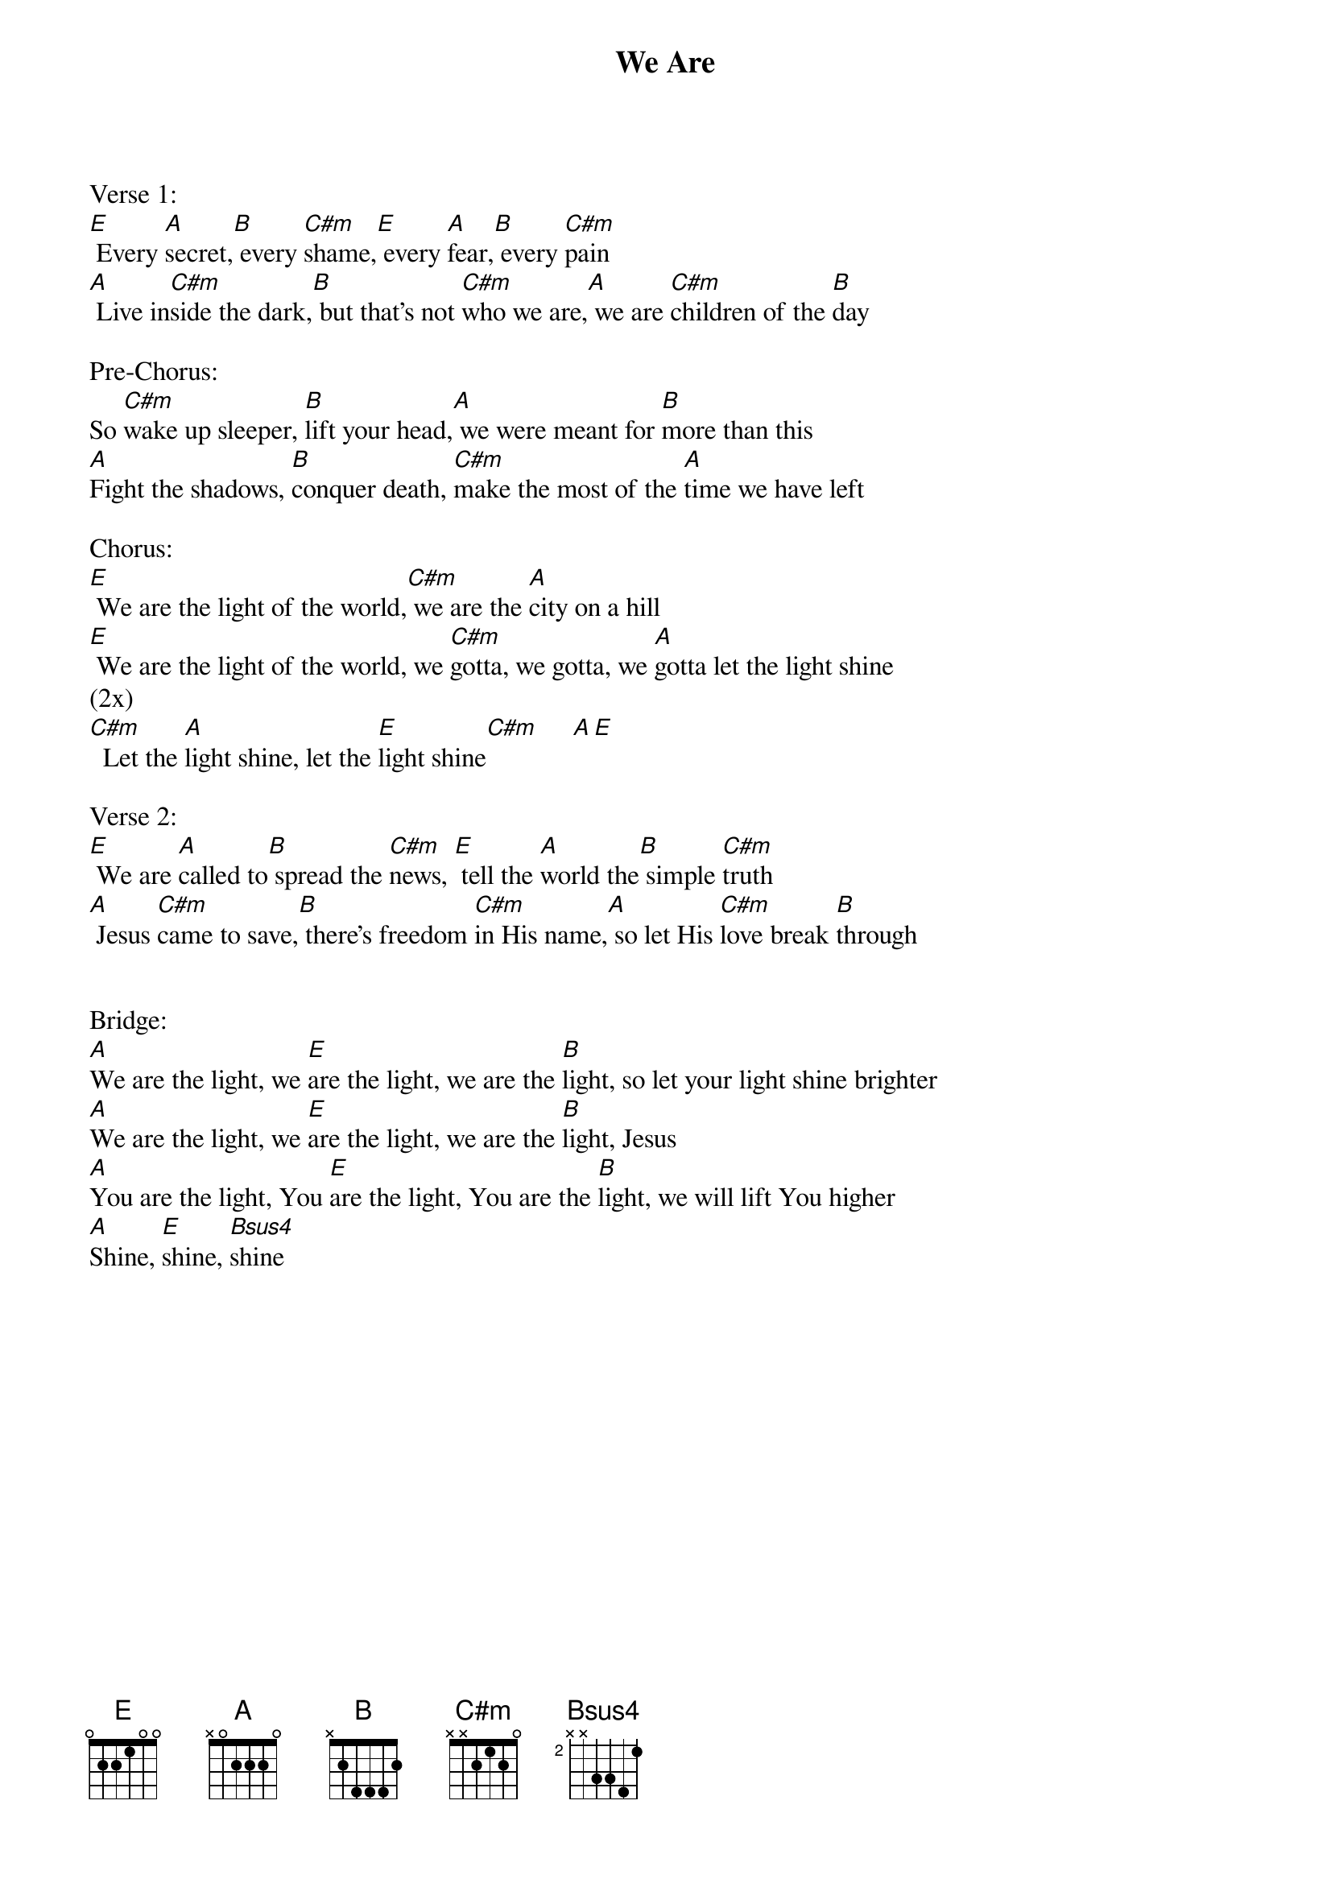 {title:We Are}
{key:E}

Verse 1:
[E] Every [A]secret,[B] every [C#m]shame,[E] every [A]fear,[B] every [C#m]pain
[A] Live in[C#m]side the dark,[B] but that's not [C#m]who we are,[A] we are [C#m]children of the [B]day

Pre-Chorus:
So [C#m]wake up sleeper, [B]lift your head,[A] we were meant for [B]more than this
[A]Fight the shadows, [B]conquer death, [C#m]make the most of the [A]time we have left

Chorus:
[E] We are the light of the world,[C#m] we are the [A]city on a hill
[E] We are the light of the world, we [C#m]gotta, we gotta, we [A]gotta let the light shine
(2x)
[C#m]  Let the [A]light shine, let the [E]light shine[C#m]     [A][E]

Verse 2:
[E] We are [A]called to[B] spread the [C#m]news, [E] tell the [A]world the[B] simple [C#m]truth
[A] Jesus [C#m]came to save,[B] there's freedom [C#m]in His name,[A] so let His [C#m]love break [B]through


Bridge:
[A]We are the light, we [E]are the light, we are the [B]light, so let your light shine brighter
[A]We are the light, we [E]are the light, we are the [B]light, Jesus
[A]You are the light, You [E]are the light, You are the [B]light, we will lift You higher
[A]Shine, [E]shine, [Bsus4]shine
